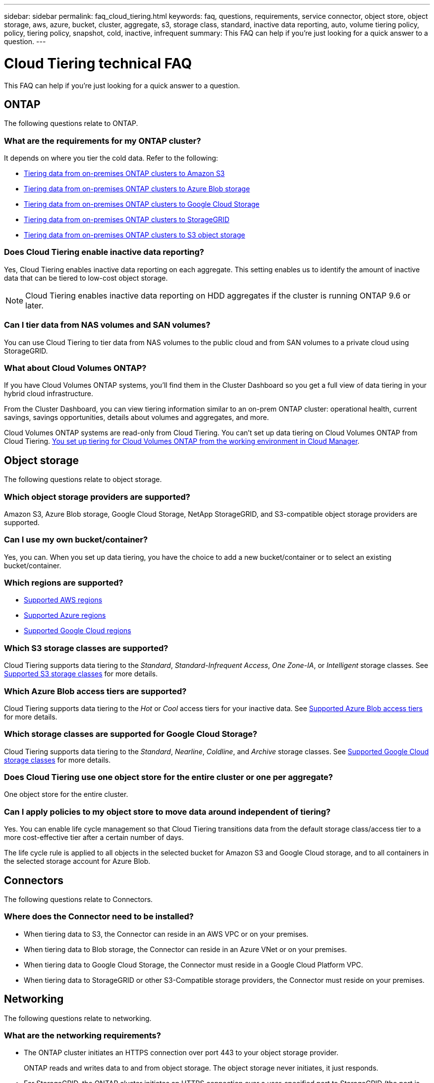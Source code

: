 ---
sidebar: sidebar
permalink: faq_cloud_tiering.html
keywords: faq, questions, requirements, service connector, object store, object storage, aws, azure, bucket, cluster, aggregate, s3, storage class, standard, inactive data reporting, auto, volume tiering policy, policy, tiering policy, snapshot, cold, inactive, infrequent
summary: This FAQ can help if you're just looking for a quick answer to a question.
---

= Cloud Tiering technical FAQ
:hardbreaks:
:nofooter:
:icons: font
:linkattrs:
:imagesdir: ./media/

[.lead]
This FAQ can help if you're just looking for a quick answer to a question.

== ONTAP

The following questions relate to ONTAP.

=== What are the requirements for my ONTAP cluster?

It depends on where you tier the cold data. Refer to the following:

* link:task_tiering_onprem_aws.html#preparing-your-ontap-clusters[Tiering data from on-premises ONTAP clusters to Amazon S3]
* link:task_tiering_onprem_azure.html#preparing-your-ontap-clusters[Tiering data from on-premises ONTAP clusters to Azure Blob storage]
* link:task_tiering_onprem_gcp.html#preparing-your-ontap-clusters[Tiering data from on-premises ONTAP clusters to Google Cloud Storage]
* link:task_tiering_onprem_storagegrid.html#preparing-your-ontap-clusters[Tiering data from on-premises ONTAP clusters to StorageGRID]
* link:task_tiering_onprem_s3_compat.html#preparing-your-ontap-clusters[Tiering data from on-premises ONTAP clusters to S3 object storage]

=== Does Cloud Tiering enable inactive data reporting?

Yes, Cloud Tiering enables inactive data reporting on each aggregate. This setting enables us to identify the amount of inactive data that can be tiered to low-cost object storage.

NOTE: Cloud Tiering enables inactive data reporting on HDD aggregates if the cluster is running ONTAP 9.6 or later.

=== Can I tier data from NAS volumes and SAN volumes?

You can use Cloud Tiering to tier data from NAS volumes to the public cloud and from SAN volumes to a private cloud using StorageGRID.

=== What about Cloud Volumes ONTAP?

If you have Cloud Volumes ONTAP systems, you'll find them in the Cluster Dashboard so you get a full view of data tiering in your hybrid cloud infrastructure.

From the Cluster Dashboard, you can view tiering information similar to an on-prem ONTAP cluster: operational health, current savings, savings opportunities, details about volumes and aggregates, and more.

Cloud Volumes ONTAP systems are read-only from Cloud Tiering. You can't set up data tiering on Cloud Volumes ONTAP from Cloud Tiering. link:task_tiering.html[You set up tiering for Cloud Volumes ONTAP from the working environment in Cloud Manager^].

== Object storage

The following questions relate to object storage.

=== Which object storage providers are supported?

Amazon S3, Azure Blob storage, Google Cloud Storage, NetApp StorageGRID, and S3-compatible object storage providers are supported.

=== Can I use my own bucket/container?

Yes, you can. When you set up data tiering, you have the choice to add a new bucket/container or to select an existing bucket/container.

=== Which regions are supported?

* link:reference_aws_support.html[Supported AWS regions]
* link:reference_azure_support.html[Supported Azure regions]
* link:reference_google_support.html[Supported Google Cloud regions]

=== Which S3 storage classes are supported?

Cloud Tiering supports data tiering to the _Standard_, _Standard-Infrequent Access_, _One Zone-IA_, or _Intelligent_ storage classes. See link:reference_aws_support.html[Supported S3 storage classes] for more details.

=== Which Azure Blob access tiers are supported?

Cloud Tiering supports data tiering to the _Hot_ or _Cool_ access tiers for your inactive data. See link:reference_azure_support.html[Supported Azure Blob access tiers] for more details.

=== Which storage classes are supported for Google Cloud Storage?

Cloud Tiering supports data tiering to the _Standard_, _Nearline_, _Coldline_, and _Archive_ storage classes. See link:reference_google_support.html[Supported Google Cloud storage classes] for more details.

=== Does Cloud Tiering use one object store for the entire cluster or one per aggregate?

One object store for the entire cluster.

=== Can I apply policies to my object store to move data around independent of tiering?

Yes. You can enable life cycle management so that Cloud Tiering transitions data from the default storage class/access tier to a more cost-effective tier after a certain number of days.

The life cycle rule is applied to all objects in the selected bucket for Amazon S3 and Google Cloud storage, and to all containers in the selected storage account for Azure Blob.

== Connectors

The following questions relate to Connectors.

=== Where does the Connector need to be installed?

* When tiering data to S3, the Connector can reside in an AWS VPC or on your premises.
* When tiering data to Blob storage, the Connector can reside in an Azure VNet or on your premises.
* When tiering data to Google Cloud Storage, the Connector must reside in a Google Cloud Platform VPC.
* When tiering data to StorageGRID or other S3-Compatible storage providers, the Connector must reside on your premises.

== Networking

The following questions relate to networking.

=== What are the networking requirements?

* The ONTAP cluster initiates an HTTPS connection over port 443 to your object storage provider.
+
ONTAP reads and writes data to and from object storage. The object storage never initiates, it just responds.

* For StorageGRID, the ONTAP cluster initiates an HTTPS connection over a user-specified port to StorageGRID (the port is configurable during tiering setup).

* A Connector needs an outbound HTTPS connection over port 443 to your ONTAP clusters, to the object store, and to the Cloud Tiering service.

For more details, see:

* link:task_tiering_onprem_aws.html[Tiering data from on-premises ONTAP clusters to Amazon S3]
* link:task_tiering_onprem_azure.html[Tiering data from on-premises ONTAP clusters to Azure Blob storage]
* link:task_tiering_onprem_gcp.html[Tiering data from on-premises ONTAP clusters to Google Cloud Storage]
* link:task_tiering_onprem_storagegrid.html[Tiering data from on-premises ONTAP clusters to StorageGRID]
* link:task_tiering_onprem_s3_compat.html[Tiering data from on-premises ONTAP clusters to S3 object storage]

== Permissions

The following questions relate to permissions.

=== What permissions are required in AWS?

Permissions are required link:task_tiering_onprem_aws#preparing-amazon-s3[to manage the S3 bucket].

=== What permissions are required in Azure?

No extra permissions are needed outside of the permissions that you need to provide to Cloud Manager.

=== What permissions are required in Google Cloud Platform?

Storage Admin permissions are needed for a link:task_tiering_onprem_gcp.html#preparing-google-cloud-storage[service account that has storage access keys].

=== What permissions are required for StorageGRID?

link:task_tiering_onprem_storagegrid.html#preparing-storagegrid[S3 permissions are needed].

=== What permissions are required for S3-compatible object storage?

link:task_tiering_onprem_s3_compat.html#preparing-s3-compatible-object-storage[S3 permissions are needed].
